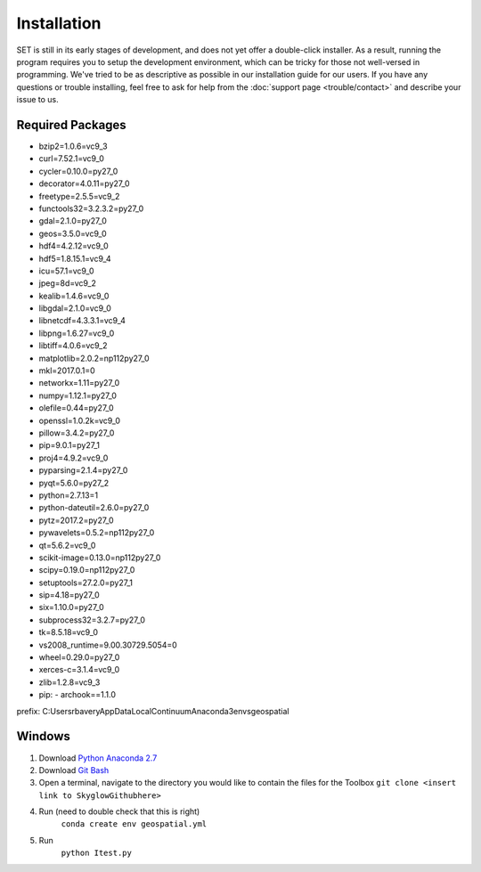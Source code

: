 ================
**Installation**
================

SET is still in its early stages of development, and does not yet offer a double-click
installer. As a result, running the program requires you to setup the development environment,
which can be tricky for those not well-versed in programming. We've tried to be as
descriptive as possible in our installation guide for our users. If you have any questions or trouble installing, feel free to ask for help from the :doc:`support page <trouble/contact>` and describe your issue to us.

**Required Packages**
----------------------

- bzip2=1.0.6=vc9_3
- curl=7.52.1=vc9_0
- cycler=0.10.0=py27_0
- decorator=4.0.11=py27_0
- freetype=2.5.5=vc9_2
- functools32=3.2.3.2=py27_0
- gdal=2.1.0=py27_0
- geos=3.5.0=vc9_0
- hdf4=4.2.12=vc9_0
- hdf5=1.8.15.1=vc9_4
- icu=57.1=vc9_0
- jpeg=8d=vc9_2
- kealib=1.4.6=vc9_0
- libgdal=2.1.0=vc9_0
- libnetcdf=4.3.3.1=vc9_4
- libpng=1.6.27=vc9_0
- libtiff=4.0.6=vc9_2
- matplotlib=2.0.2=np112py27_0
- mkl=2017.0.1=0
- networkx=1.11=py27_0
- numpy=1.12.1=py27_0
- olefile=0.44=py27_0
- openssl=1.0.2k=vc9_0
- pillow=3.4.2=py27_0
- pip=9.0.1=py27_1
- proj4=4.9.2=vc9_0
- pyparsing=2.1.4=py27_0
- pyqt=5.6.0=py27_2
- python=2.7.13=1
- python-dateutil=2.6.0=py27_0
- pytz=2017.2=py27_0
- pywavelets=0.5.2=np112py27_0
- qt=5.6.2=vc9_0
- scikit-image=0.13.0=np112py27_0
- scipy=0.19.0=np112py27_0
- setuptools=27.2.0=py27_1
- sip=4.18=py27_0
- six=1.10.0=py27_0
- subprocess32=3.2.7=py27_0
- tk=8.5.18=vc9_0
- vs2008_runtime=9.00.30729.5054=0
- wheel=0.29.0=py27_0
- xerces-c=3.1.4=vc9_0
- zlib=1.2.8=vc9_3
- pip:
  - archook==1.1.0
prefix: C:\Users\rbavery\AppData\Local\Continuum\Anaconda3\envs\geospatial

**Windows**
-----------

1. Download `Python Anaconda 2.7 <https://www.continuum.io/downloads>`_
2. Download `Git Bash <https://git-scm.com/downloads>`_
3. Open a terminal, navigate to the directory you would like to contain the files for the Toolbox
   ``git clone <insert link to SkyglowGithubhere>``

4. Run (need to double check that this is right)
    ``conda create env geospatial.yml``

5. Run
    ``python Itest.py``

